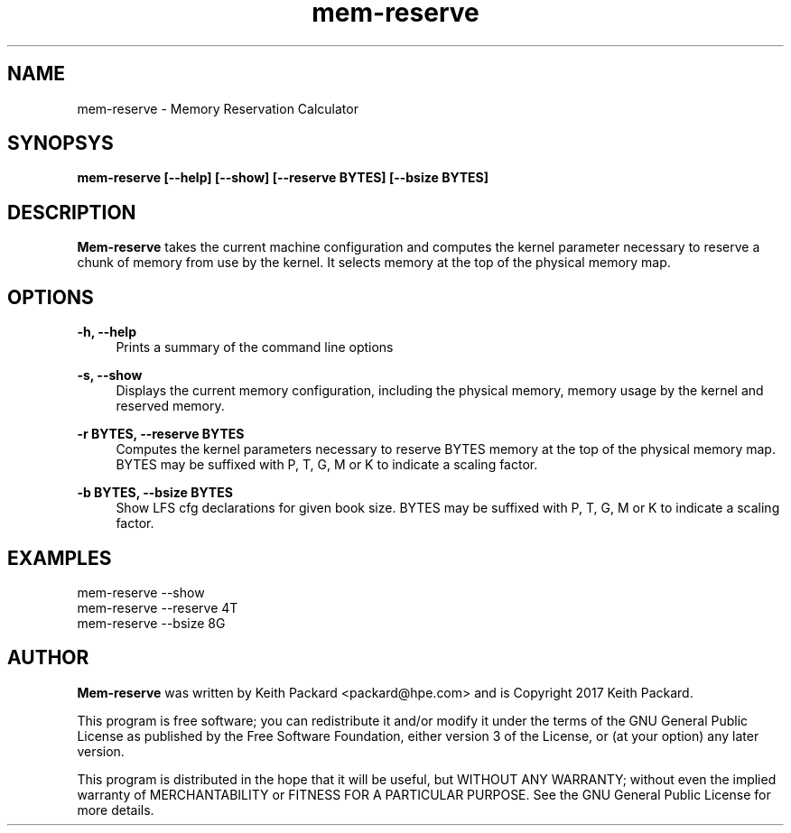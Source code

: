 .TH mem-reserve 1 "Memory Reservation Calculator"
.SH NAME
mem-reserve \- Memory Reservation Calculator
.SH SYNOPSYS
.B mem-reserve [--help] [--show] [--reserve BYTES] [--bsize BYTES]
.SH DESCRIPTION
.B Mem-reserve
takes the current machine configuration and computes the kernel
parameter necessary to reserve a chunk of memory from use by the
kernel. It selects memory at the top of the physical memory map.
.SH OPTIONS
.PP
.B -h, --help
.RS 4
Prints a summary of the command line options
.RE
.PP
.B -s, --show
.RS 4
Displays the current memory configuration, including the physical
memory, memory usage by the kernel and reserved memory.
.RE
.PP
.B -r BYTES, --reserve BYTES
.RS 4
Computes the kernel parameters necessary to reserve BYTES memory at
the top of the physical memory map. BYTES may be suffixed with P, T,
G, M or K to indicate a scaling factor.
.RE
.PP
.B -b BYTES, --bsize BYTES
.RS 4
Show LFS cfg declarations for given book size. BYTES may be suffixed
with P, T, G, M or K to indicate a scaling factor.
.RE
.SH EXAMPLES
.TP
mem-reserve --show
.TP
mem-reserve --reserve 4T
.TP
mem-reserve --bsize 8G
.SH AUTHOR
.B Mem-reserve
was written by Keith Packard <packard@hpe.com> and
is Copyright 2017 Keith Packard.
.PP
This program is free software; you can redistribute it and/or
modify it under the terms of the GNU General Public License
as published by the Free Software Foundation, either version 3 of
the License, or (at your option) any later version.
.PP
This program is distributed in the hope that it will be useful, but
WITHOUT ANY WARRANTY; without even the implied warranty of
MERCHANTABILITY or FITNESS FOR A PARTICULAR PURPOSE.  See the GNU
General Public License for more details.
